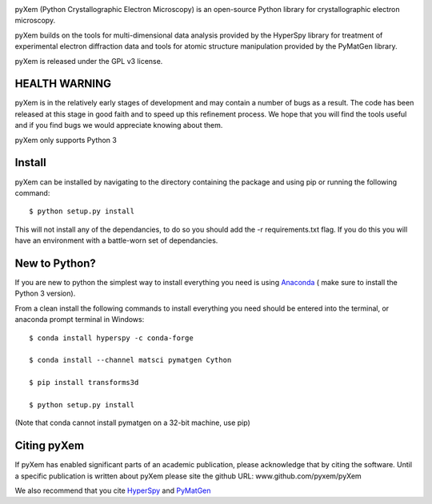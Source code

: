 .. image:: https://travis-ci.org/pyxem/pyxem.png?branch=master
    :target: https://travis-ci.org/pyxem/pyxem

.. image:: https://coveralls.io/repos/github/pyxem/pyxem/badge.png?branch=master
    :target: https://coveralls.io/github/pyxem/pyxem?branch=master

.. https://github.com/lemurheavy/coveralls-public/issues/971

pyXem (Python Crystallographic Electron Microscopy) is an open-source Python library for crystallographic electron microscopy.

pyXem builds on the tools for multi-dimensional data analysis provided by the HyperSpy library for treatment of experimental electron diffraction data and tools for atomic structure manipulation provided by the PyMatGen library.

pyXem is released under the GPL v3 license.

HEALTH WARNING
--------------

pyXem is in the relatively early stages of development and may contain a number of bugs as a result. The code has been released at this stage in good faith and to speed up this refinement process. We hope that you will find the tools useful and if you find bugs we would appreciate knowing about them.

pyXem only supports Python 3

Install
-------

pyXem can be installed by navigating to the directory containing the package and using pip or running the following command::

	$ python setup.py install

This will not install any of the dependancies, to do so you should add the -r requirements.txt flag. If you do this you will have an environment with a battle-worn set of dependancies.

New to Python?
--------------

If you are new to python the simplest way to install everything you need is using
`Anaconda <http://www.continuum.io/downloads>`__  ( make sure to install the
Python 3 version).

From a clean install the following commands to install everything you need should be entered into the terminal, or anaconda prompt terminal in Windows::


	$ conda install hyperspy -c conda-forge

	$ conda install --channel matsci pymatgen Cython

	$ pip install transforms3d

	$ python setup.py install

(Note that conda cannot install pymatgen on a 32-bit machine, use pip)

Citing pyXem
------------

If pyXem has enabled significant parts of an academic publication, please acknowledge that by citing the software. Until a specific publication is written about pyXem please site the github URL: www.github.com/pyxem/pyXem

We also recommend that you cite `HyperSpy <http://hyperspy.org/hyperspy-doc/current/citing.html>`__
and `PyMatGen <http://pymatgen.org/#how-to-cite-pymatgen>`__

